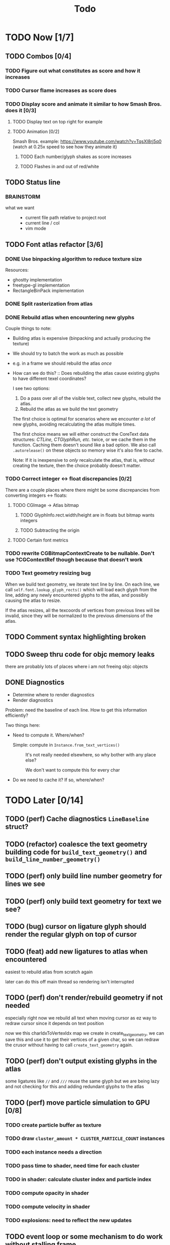 #+title: Todo

* TODO Now [1/7]
** TODO Combos [0/4]
*** TODO Figure out what constitutes as score and how it increases
*** TODO Cursor flame increases as score does
*** TODO Display score and animate it similar to how Smash Bros. does it [0/3]
**** TODO Display text on top right for example
**** TODO Animation [0/2]
Smash Bros. example: https://www.youtube.com/watch?v=TqsXl8rj5q0 (watch at 0.25x speed to see how they animate it)

***** TODO Each number/glyph shakes as score increases
***** TODO Flashes in and out of red/white
** TODO Status line
*** BRAINSTORM
- what we want ::
  - current file path relative to project root
  - current line / col
  - vim mode
** TODO Font atlas refactor [3/6]
*** DONE Use binpacking algorithm to reduce texture size
Resources:
- ghostty implementation
- freetype-gl implementation
- RectangleBinPack implementation
*** DONE Split rasterization from atlas
*** DONE Rebuild atlas when encountering new glyphs
Couple things to note:
- Building atlas is expensive (binpacking and actually producing the texture)
- We should try to batch the work as much as possible
- e.g. in a frame we should rebuild the atlas /once/
- How can we do this? ::
  Does rebuilding the atlas cause existing glyphs to have different texel coordinates?

  I see two options:
    1. Do a pass over all of the visible text, collect new glyphs, rebuild the atlas.
    2. Rebuild the atlas as we build the text geometry

    The first choice is optimal for scenarios where we encounter /a lot/ of new glyphs, avoiding recalculating the atlas multiple times.

    The first choice means we will either construct the CoreText data structures: /CTLine, CTGlyphRun, etc./ twice, or we cache them in the function. Caching them doesn't sound like a bad option. We also call =.autorelease()= on these objects so memory wise it's also fine to cache.

    Note: If it is inexpensive to /only/ recalculate the atlas, that is, /without/ creating the texture, then the choice probably doesn't matter.
*** TODO Correct integer <-> float discrepancies [0/2]
There are a couple places where there might be some discrepancies from converting integers <-> floats:
**** TODO CGImage -> Atlas bitmap
***** TODO GlyphInfo.rect.width/height are in floats but bitmap wants integers
***** TODO Subtracting the origin
**** TODO Certain font metrics

*** TODO rewrite CGBitmapContextCreate to be nullable. Don't use ?CGContextRef though because that doesn't work
*** TODO Text geometry resizing bug
When we build text geometry, we iterate text line by line. On each line, we call =self.font.lookup_glyph_rects()= which will load each glyph from the line, adding any newly encountered glyphs to the atlas, and possibly causing the atlas to resize.

If the atlas resizes, all the texcoords of vertices from previous lines will be invalid, since they will be normalized to the previous dimensions of the atlas.
** TODO Comment syntax highlighting broken
** TODO Sweep thru code for objc memory leaks
there are probably lots of places where i am not freeing objc objects
** DONE Diagnostics
- Determine where to render diagnostics
- Render diagnostics

Problem: need the baseline of each line. How to get this information
efficiently?

Two things here:
- Need to compute it. Where/when?
  - Simple: compute in =Instance.from_text_vertices()= ::
    It's not really needed elsewhere, so why bother with any place else?

    We don't want to compute this for every char

- Do we need to cache it? If so, where/when?
* TODO Later [0/14]
** TODO (perf) Cache diagnostics =LineBaseline= struct?
** TODO (refactor) coalesce the text geometry building code for =build_text_geometry()= and =build_line_number_geometry()=
** TODO (perf) only build line number geometry for lines we see
** TODO (perf) only build text geometry for text we see?
** TODO (bug) cursor on ligature glyph should render the regular glyph on top of cursor
** TODO (feat) add new ligatures to atlas when encountered
easiest to rebuild atlas from scratch again

later can do this off main thread so rendering isn't interrupted
** TODO (perf) don't render/rebuild geometry if not needed
especially right now we rebuild all text when moving cursor as ez way to redraw cursor since it depends on text position

now we this charIdxToVertexIdx map we create in create_text_geometry, we can save this and use it to get their
vertices of a given char, so we can redraw the crusor without having to call =create_text_geometry= again.
** TODO (perf) don't output existing glyphs in the atlas
some ligatures like =//= and =///= reuse the same glyph
but we are being lazy and not checking for this and adding redundant glyphs to the atlas
** TODO (perf) move particle simulation to GPU [0/8]

*** TODO create particle buffer as texture
*** TODO draw =cluster_amount * CLUSTER_PARTICLE_COUNT= instances
*** TODO each instance needs a direction
*** TODO pass time to shader, need time for each cluster
*** TODO in shader: calculate cluster index and particle index
*** TODO compute opacity in shader
*** TODO compute velocity in shader
*** TODO explosions: need to reflect the new updates
** TODO event loop or some mechanism to do work without stalling frame
** TODO create deinit function for renderer/editor
** TODO Egui for debugging?
** TODO curves svg etc
** TODO simd math data structures
* TODO Brainstorm [0/14]
** TODO improve particles with glow
look at these: https://www.shadertoy.com/view/lldGzr
** TODO lightning effect
https://drilian.com/2009/02/25/lightning-bolts/

https://www.shadertoy.com/view/3sXSD2

https://github.com/mattdesl/lwjgl-basics/wiki/LightningEffect
** TODO sound effects
https://x.com/lightbulbfeed/status/1706441132992057604?s=20
** TODO squiggly lines effect
** TODO what to do with the background?
*** TODO cool effect
*** TODO what about showing documentation or diagrams, and easily hide code to flip back and forth
** TODO radial menu for LSP code actions
#+caption: like this but for LSP code actions
[[~/roam/images/49c0bf097a7f7df4b9889ba826c36fea.jpg]]
** TODO better theme changing UI
lets you click on a piece of text, and a GUI pops up to edit the theme right there
** TODO motion blur effect on scroll
will make a VIM user look insanely fast and coo l
** TODO preview VIM command
for example pressing "d e", you can prefix with some key and it will show you a preview of what will happen (like a GitHub inline diff, similar to what emacs does when you do search and replace)
** TODO drag around syntax nodes
would be cool to do this, for example swapping order of parameters
** TODO WPM bottom right
** TODO screen crack when going too hard
https://x.com/GrahamFleming_/status/1706356048821620907?s=20
** TODO autocomplete suggestions slam onto the screen
** TODO errors should burn
https://x.com/xldenis/status/1706552511925002537?s=20
* Archive
** DONE bug: =cc= (change line) should preserve line and not delete it entirely
** DONE vertex buffer no need to create each time
instead check if <= to current, if so just append
otherwise create new
** DONE fire [0/0]
*** DONE create buffer for fire particles
*** DONE compute shader to compute fire position and color
** DONE Bug bash [0/0]
*** DONE selection rendering messed up
*** DONE deleting text
#+begin_src zig
fn testFn(self: *Self) void {
    switch (self) {
        .Foo => {

        },
    }
}
#+end_src

start selection on comma
move to the =.= on the line with =.Foo=
delete

it crashes
*** DONE backspacing on start of line fucked
** DONE Fix cursor [0/0]
*** DONE not in front of text
*** DONE newline fucks it up
** DONE next line is not starting at the right Y
we use =max_glyph_h= as the Y advance
but this is not correct
it needs to take into account glyphs that have their y origin lower
for example in the glyph 'y'
i think this might be the 'descent' font metric
